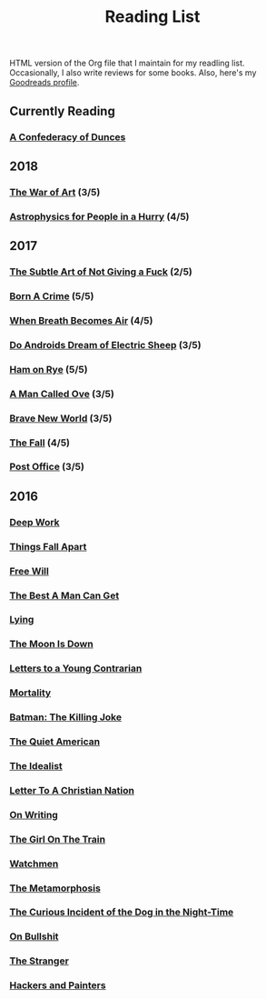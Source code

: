 #+HTML_HEAD: <link rel="stylesheet" type="text/css" href="css/org.css" />
#+TITLE: Reading List
#+OPTIONS: toc:nil
#+options: num:nil

HTML version of the Org file that I maintain for my readling list. Occasionally, I also write reviews for some books.
Also, here's my [[https://www.goodreads.com/user/show/44600519-yogesh][Goodreads profile]].

** Currently Reading
*** [[https://www.goodreads.com/book/show/18162555-a-confederacy-of-dunces][A Confederacy of Dunces]]
** 2018
*** [[https://www.goodreads.com/book/show/18624273-the-war-of-art][The War of Art]] (3/5)
*** [[https://www.goodreads.com/book/show/33395538-astrophysics-for-people-in-a-hurry][Astrophysics for People in a Hurry]] (4/5)
** 2017
*** [[https://www.goodreads.com/book/show/28257707-the-subtle-art-of-not-giving-a-f-ck][The Subtle Art of Not Giving a Fuck]]  (2/5) 
*** [[https://www.goodreads.com/book/show/29780253-born-a-crime][Born A Crime]] (5/5)
*** [[https://www.goodreads.com/book/show/25899336-when-breath-becomes-air][When Breath Becomes Air]] (4/5)
*** [[https://www.goodreads.com/book/show/7082.Do_Androids_Dream_of_Electric_Sheep_?ac=1&from_search=true][Do Androids Dream of Electric Sheep]] (3/5)
*** [[https://www.goodreads.com/book/show/38501.Ham_on_Rye?ac=1&from_search=true][Ham on Rye]] (5/5)
*** [[https://www.goodreads.com/book/show/22948207-a-man-called-ove][A Man Called Ove]] (3/5)
*** [[https://www.goodreads.com/book/show/5485.Brave_New_World][Brave New World]] (3/5)
*** [[https://www.goodreads.com/book/show/11991.The_Fall][The Fall]] (4/5)
*** [[https://www.goodreads.com/book/show/6563888-post-office][Post Office]] (3/5)
** 2016
*** [[https://www.goodreads.com/book/show/25744928-deep-work][Deep Work]]
*** [[https://www.goodreads.com/book/show/6490587-things-fall-apart][Things Fall Apart]]
*** [[https://www.goodreads.com/book/show/13259270-free-will][Free Will]]
*** [[https://www.goodreads.com/book/show/289147.The_Best_A_Man_Can_Get][The Best A Man Can Get]]
*** [[https://www.goodreads.com/book/show/12379144-lying][Lying]]
*** [[https://www.goodreads.com/book/show/12722.The_Moon_Is_Down][The Moon Is Down]]
*** [[https://www.goodreads.com/book/show/503150.Letters_to_a_Young_Contrarian][Letters to a Young Contrarian]]
*** [[https://www.goodreads.com/book/show/13529055-mortality][Mortality]]
*** [[https://www.goodreads.com/book/show/96358.Batman][Batman: The Killing Joke]]
*** [[https://www.goodreads.com/book/show/3698.The_Quiet_American][The Quiet American]]
*** [[https://www.goodreads.com/book/show/23492684-the-idealist][The Idealist]]
*** [[https://www.goodreads.com/book/show/51299.Letter_to_a_Christian_Nation][Letter To A Christian Nation]]
*** [[https://www.goodreads.com/book/show/7143113-on-writing][On Writing]]
*** [[https://www.goodreads.com/book/show/22557272-the-girl-on-the-train][The Girl On The Train]]
*** [[https://www.goodreads.com/book/show/472331.Watchmen][Watchmen]]
*** [[https://www.goodreads.com/book/show/485894.The_Metamorphosis][The Metamorphosis]]
*** [[https://www.goodreads.com/book/show/1618.The_Curious_Incident_of_the_Dog_in_the_Night_Time][The Curious Incident of the Dog in the Night-Time]]
*** [[https://www.goodreads.com/book/show/385.On_Bullshit][On Bullshit]]
*** [[https://www.goodreads.com/book/show/49552.The_Stranger][The Stranger]]
*** [[https://www.goodreads.com/book/show/41793.Hackers_Painters][Hackers and Painters]]
